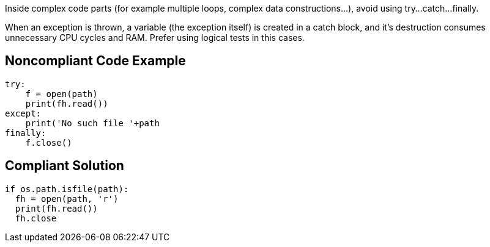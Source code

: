 Inside complex code parts (for example multiple loops, complex data constructions...), avoid using try...catch...finally.

When an exception is thrown, a variable (the exception itself) is created in a catch block, and it's destruction consumes unnecessary CPU cycles and RAM. Prefer using logical tests in this cases.

## Noncompliant Code Example

```python
try:
    f = open(path)
    print(fh.read())
except:
    print('No such file '+path
finally:
    f.close()
```

## Compliant Solution

```python
if os.path.isfile(path):
  fh = open(path, 'r')
  print(fh.read())
  fh.close
```

